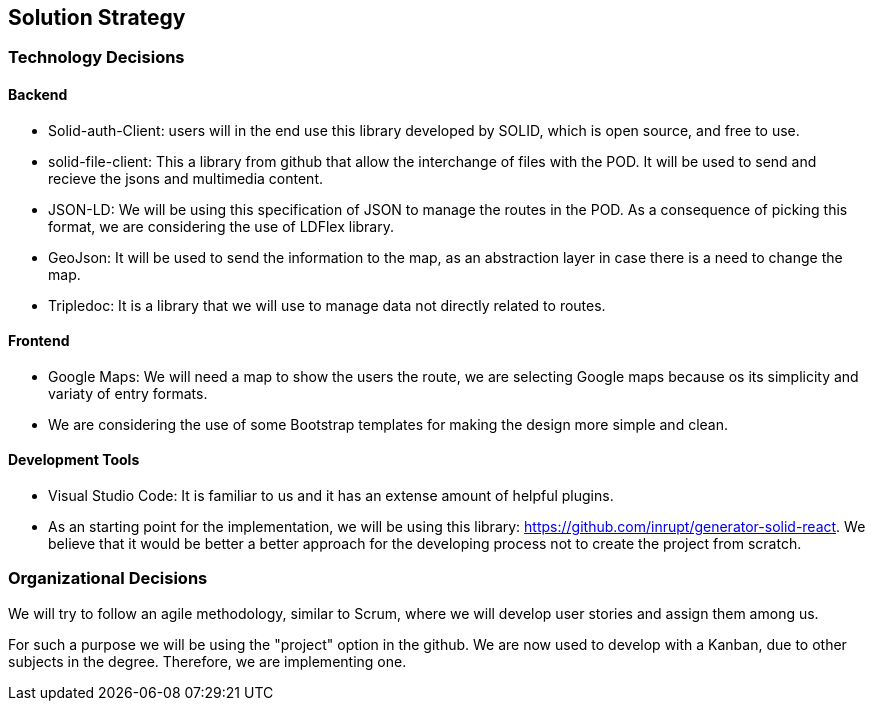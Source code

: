 [[section-solution-strategy]]
== Solution Strategy

=== Technology Decisions

==== Backend

* Solid-auth-Client: users will in the end use this library developed by SOLID, which is open source, and free to use.

* solid-file-client: This a library from github that allow the interchange of files with the POD. It will be used to send and recieve the jsons and multimedia content.

* JSON-LD: We will be using this specification of JSON to manage the routes in the POD. As a consequence of picking this format, we are considering the use of LDFlex library.

* GeoJson: It will be used to send the information to the map, as an abstraction layer in case there is a need to change the map.

* Tripledoc: It is a library that we will use to manage data not directly related to routes.

==== Frontend

* Google Maps: We will need a map to show the users the route, we are selecting Google maps because os its simplicity and variaty of entry formats.

* We are considering the use of some Bootstrap templates for making the design more simple and clean.

==== Development Tools

* Visual Studio Code: It is familiar to us and it has an extense amount of helpful plugins.

* As an starting point for the implementation, we will be using this library: https://github.com/inrupt/generator-solid-react. We believe that it would be better a better approach for the developing process not to create the project from scratch.

=== Organizational Decisions

We will try to follow an agile methodology, similar to Scrum, where we will develop user stories and assign them among us. 

For such a purpose we will be using the "project" option in the github. We are now used to develop with a Kanban, due to other subjects in the degree. Therefore, we are implementing one.


